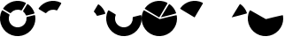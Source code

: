 SplineFontDB: 3.0
FontName: donutfont
FullName: donutfont
FamilyName: donutfont
Weight: Book
Copyright: Copyright (c) 2019, katna
UComments: "2019-4-24: Created with FontForge (http://fontforge.org)"
Version: 001.000
ItalicAngle: 0
UnderlinePosition: -100
UnderlineWidth: 50
Ascent: 800
Descent: 200
InvalidEm: 0
LayerCount: 2
Layer: 0 0 "Back" 1
Layer: 1 0 "Fore" 0
XUID: [1021 619 1446276881 14780]
StyleMap: 0x0000
FSType: 0
OS2Version: 0
OS2_WeightWidthSlopeOnly: 0
OS2_UseTypoMetrics: 1
CreationTime: 1556130649
ModificationTime: 1556184532
OS2TypoAscent: 0
OS2TypoAOffset: 1
OS2TypoDescent: 0
OS2TypoDOffset: 1
OS2TypoLinegap: 90
OS2WinAscent: 0
OS2WinAOffset: 1
OS2WinDescent: 0
OS2WinDOffset: 1
HheadAscent: 0
HheadAOffset: 1
HheadDescent: 0
HheadDOffset: 1
MarkAttachClasses: 1
DEI: 91125
Encoding: ISO8859-1
UnicodeInterp: none
NameList: AGL For New Fonts
DisplaySize: -48
AntiAlias: 1
FitToEm: 0
WinInfo: 64 16 4
BeginPrivate: 0
EndPrivate
BeginChars: 256 8

StartChar: B
Encoding: 66 66 0
Width: 1000
VWidth: 0
Flags: H
LayerCount: 2
Fore
SplineSet
307.490234375 459.942382812 m 0
 300.900390625 452.005859375 289.524414062 450.080078125 280.693359375 455.375976562 c 2
 100.418945312 563.4765625 l 2
 95.3994140625 566.485351562 91.8671875 571.45703125 90.697265625 577.197265625 c 0
 89.529296875 582.936523438 90.8515625 588.990234375 94.2431640625 593.614257812 c 0
 237.13671875 791.154296875 499.833984375 856.903320312 718.877929688 749.947265625 c 0
 724.129882812 747.368164062 728.072265625 742.721679688 729.727539062 737.1171875 c 0
 731.399414062 731.501953125 730.625 725.453125 727.626953125 720.453125 c 2
 619.526367188 540.178710938 l 2
 614.220703125 531.331054688 603.299804688 527.706054688 593.755859375 531.573242188 c 0
 492.428710938 572.79296875 377.3984375 544.016601562 307.490234375 459.942382812 c 0
EndSplineSet
Validated: 524321
EndChar

StartChar: A
Encoding: 65 65 1
Width: 1000
VWidth: 0
Flags: HW
LayerCount: 2
Fore
SplineSet
307.490234375 459.942382812 m 4
 300.900390625 452.005859375 289.524414062 450.080078125 280.693359375 455.375976562 c 6
 100.418945312 563.4765625 l 6
 95.3994140625 566.485351562 91.8671875 571.45703125 90.697265625 577.197265625 c 4
 89.529296875 582.936523438 90.8515625 588.990234375 94.2431640625 593.614257812 c 4
 237.13671875 791.154296875 499.833984375 856.903320312 718.877929688 749.947265625 c 4
 724.129882812 747.368164062 728.072265625 742.721679688 729.727539062 737.1171875 c 4
 731.399414062 731.501953125 730.625 725.453125 727.626953125 720.453125 c 6
 619.526367188 540.178710938 l 6
 614.220703125 531.331054688 603.299804688 527.706054688 593.755859375 531.573242188 c 4
 492.428710938 572.79296875 377.3984375 544.016601562 307.490234375 459.942382812 c 4
763.434570312 698.978515625 m 6
 766.43359375 703.978515625 771.405273438 707.512695312 777.142578125 708.680664062 c 4
 782.866210938 709.860351562 788.821289062 708.572265625 793.5703125 705.154296875 c 4
 877.370117188 644.540039062 939.46484375 560.8515625 973.159179688 463.1015625 c 4
 975.061523438 457.588867188 974.576171875 451.5078125 971.765625 446.346679688 c 4
 971.63671875 446.092773438 971.46875 445.8125 971.321289062 445.567382812 c 4
 968.46875 440.810546875 963.854492188 437.397460938 958.484375 436.052734375 c 6
 754.491210938 385.02734375 l 6
 744.516601562 382.543945312 734.193359375 387.688476562 730.201171875 397.166992188 c 4
 714.717773438 433.744140625 690.41796875 466.524414062 659.8828125 491.91796875 c 4
 651.975585938 498.515625 650.029296875 509.856445312 655.334960938 518.704101562 c 6
 763.434570312 698.978515625 l 6
764.62890625 344.526367188 m 6
 968.624023438 395.553710938 l 6
 974.3125 396.9921875 980.323242188 395.955078125 985.198242188 392.747070312 c 4
 990.068359375 389.493164062 993.37109375 384.375 994.298828125 378.587890625 c 4
 1012.89550781 262.360351562 989.854492188 142.862304688 929.397460938 42.041015625 c 4
 787.3046875 -194.920898438 478.943359375 -272.08203125 242 -130 c 4
 21.0732421875 2.4765625 -63.51953125 287.505859375 49.4521484375 518.91796875 c 4
 52.041015625 524.30859375 56.6318359375 528.116210938 62.2626953125 529.778320312 c 4
 67.8779296875 531.451171875 73.9267578125 530.676757812 78.9462890625 527.666992188 c 6
 259.21875 419.567382812 l 6
 268.049804688 414.272460938 271.708984375 403.328125 267.8125 393.778320312 c 4
 220.94921875 278.674804688 264.283203125 148.754882812 370.838867188 84.859375 c 4
 489.319335938 13.8134765625 643.4921875 52.400390625 714.538085938 170.879882812 c 4
 741.924804688 216.552734375 753.82421875 268.943359375 748.920898438 322.376953125 c 4
 747.889648438 332.55078125 754.6328125 342.010742188 764.62890625 344.526367188 c 6
EndSplineSet
Validated: 524321
EndChar

StartChar: C
Encoding: 67 67 2
Width: 1000
VWidth: 0
Flags: HW
LayerCount: 2
Fore
SplineSet
763.434570312 698.978515625 m 2
 766.43359375 703.978515625 771.405273438 707.512695312 777.142578125 708.680664062 c 0
 782.866210938 709.860351562 788.821289062 708.572265625 793.5703125 705.154296875 c 0
 877.370117188 644.540039062 939.46484375 560.8515625 973.159179688 463.1015625 c 0
 975.061523438 457.588867188 974.576171875 451.5078125 971.765625 446.346679688 c 0
 971.63671875 446.092773438 971.46875 445.8125 971.321289062 445.567382812 c 0
 968.46875 440.810546875 963.854492188 437.397460938 958.484375 436.052734375 c 2
 754.491210938 385.02734375 l 2
 744.516601562 382.543945312 734.193359375 387.688476562 730.201171875 397.166992188 c 0
 714.717773438 433.744140625 690.41796875 466.524414062 659.8828125 491.91796875 c 0
 651.975585938 498.515625 650.029296875 509.856445312 655.334960938 518.704101562 c 2
 763.434570312 698.978515625 l 2
EndSplineSet
Validated: 524289
EndChar

StartChar: D
Encoding: 68 68 3
Width: 1000
VWidth: 0
Flags: HW
LayerCount: 2
Fore
SplineSet
764.62890625 344.526367188 m 2
 968.624023438 395.553710938 l 2
 974.3125 396.9921875 980.323242188 395.955078125 985.198242188 392.747070312 c 0
 990.068359375 389.493164062 993.37109375 384.375 994.298828125 378.587890625 c 0
 1012.89550781 262.360351562 989.854492188 142.862304688 929.397460938 42.041015625 c 0
 787.3046875 -194.920898438 478.943359375 -272.08203125 242 -130 c 0
 21.0732421875 2.4765625 -63.51953125 287.505859375 49.4521484375 518.91796875 c 0
 52.041015625 524.30859375 56.6318359375 528.116210938 62.2626953125 529.778320312 c 0
 67.8779296875 531.451171875 73.9267578125 530.676757812 78.9462890625 527.666992188 c 2
 259.21875 419.567382812 l 2
 268.049804688 414.272460938 271.708984375 403.328125 267.8125 393.778320312 c 0
 220.94921875 278.674804688 264.283203125 148.754882812 370.838867188 84.859375 c 0
 489.319335938 13.8134765625 643.4921875 52.400390625 714.538085938 170.879882812 c 0
 741.924804688 216.552734375 753.82421875 268.943359375 748.920898438 322.376953125 c 0
 747.889648438 332.55078125 754.6328125 342.010742188 764.62890625 344.526367188 c 2
EndSplineSet
Validated: 524321
EndChar

StartChar: E
Encoding: 69 69 4
Width: 1000
VWidth: 0
Flags: HW
LayerCount: 2
Fore
SplineSet
497 330 m 6
 316.725585938 438.100585938 l 6
 311.971004359 440.951645292 91.8655029283 571.456688173 90.697265625 577.197265625 c 4
 89.529296875 582.936523438 90.8515625 588.990234375 94.2431640625 593.614257812 c 4
 237.13671875 791.154296875 499.833984375 856.903320312 718.877929688 749.947265625 c 4
 724.129882812 747.368164062 728.072265625 742.721679688 729.727539062 737.1171875 c 4
 731.399414062 731.501953125 730.490418061 725.300992161 727.626953125 720.453125 c 6
 497 330 l 6
544.491210938 332.02734375 m 6
 748.484375 383.052734375 l 6
 753.898107688 384.406886738 968.46875 440.810546875 971.321289062 445.567382812 c 4
 971.46875 445.8125 971.63671875 446.092773438 971.765625 446.346679688 c 4
 974.576171875 451.5078125 975.061523438 457.588867188 973.159179688 463.1015625 c 4
 939.46484375 560.8515625 877.370117188 644.540039062 793.5703125 705.154296875 c 4
 788.821289062 708.572265625 782.866210938 709.860351562 777.142578125 708.680664062 c 4
 771.408130513 707.498747544 656 517 652.590820312 512.301757812 c 6
 544.491210938 332.02734375 l 6
510 282 m 6
 713.995117188 333.02734375 l 6
 719.875372495 334.498230961 980.345831954 395.989145889 985.198242188 392.747070312 c 4
 990.068359375 389.493164062 993.37109375 384.375 994.298828125 378.587890625 c 4
 1012.89550781 262.360351562 989.854492188 142.862304688 929.397460938 42.041015625 c 4
 787.3046875 -194.920898438 478.943359375 -272.08203125 242 -130 c 4
 21.0732421875 2.4765625 -63.51953125 287.505859375 49.4521484375 518.91796875 c 4
 52.041015625 524.30859375 56.6318359375 528.116210938 62.2626953125 529.778320312 c 4
 67.8779296875 531.451171875 73.7788779367 530.612013461 78.9462890625 527.666992188 c 6
 510 282 l 6
EndSplineSet
EndChar

StartChar: F
Encoding: 70 70 5
Width: 1000
VWidth: 0
Flags: HW
LayerCount: 2
Fore
SplineSet
497 330 m 2
 316.725585938 438.100585938 l 2
 311.971004359 440.951645292 91.8655029283 571.456688173 90.697265625 577.197265625 c 0
 89.529296875 582.936523438 90.8515625 588.990234375 94.2431640625 593.614257812 c 0
 237.13671875 791.154296875 499.833984375 856.903320312 718.877929688 749.947265625 c 0
 724.129882812 747.368164062 728.072265625 742.721679688 729.727539062 737.1171875 c 0
 731.399414062 731.501953125 730.490418061 725.300992161 727.626953125 720.453125 c 2
 497 330 l 2
EndSplineSet
EndChar

StartChar: G
Encoding: 71 71 6
Width: 1000
VWidth: 0
Flags: HW
LayerCount: 2
Fore
SplineSet
544.491210938 332.02734375 m 2
 748.484375 383.052734375 l 2
 753.898107688 384.406886738 968.46875 440.810546875 971.321289062 445.567382812 c 0
 971.46875 445.8125 971.63671875 446.092773438 971.765625 446.346679688 c 0
 974.576171875 451.5078125 975.061523438 457.588867188 973.159179688 463.1015625 c 0
 939.46484375 560.8515625 877.370117188 644.540039062 793.5703125 705.154296875 c 0
 788.821289062 708.572265625 782.866210938 709.860351562 777.142578125 708.680664062 c 0
 771.408130513 707.498747544 656 517 652.590820312 512.301757812 c 2
 544.491210938 332.02734375 l 2
EndSplineSet
EndChar

StartChar: H
Encoding: 72 72 7
Width: 1000
VWidth: 0
Flags: HW
LayerCount: 2
Fore
SplineSet
510 282 m 2
 713.995117188 333.02734375 l 2
 719.875372495 334.498230961 980.345831954 395.989145889 985.198242188 392.747070312 c 0
 990.068359375 389.493164062 993.37109375 384.375 994.298828125 378.587890625 c 0
 1012.89550781 262.360351562 989.854492188 142.862304688 929.397460938 42.041015625 c 0
 787.3046875 -194.920898438 478.943359375 -272.08203125 242 -130 c 0
 21.0732421875 2.4765625 -63.51953125 287.505859375 49.4521484375 518.91796875 c 0
 52.041015625 524.30859375 56.6318359375 528.116210938 62.2626953125 529.778320312 c 0
 67.8779296875 531.451171875 73.7788779367 530.612013461 78.9462890625 527.666992188 c 2
 510 282 l 2
EndSplineSet
EndChar
EndChars
EndSplineFont
